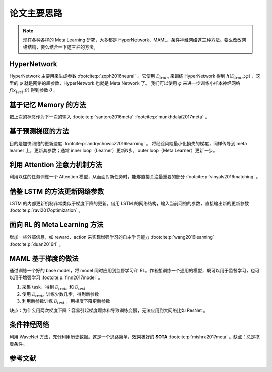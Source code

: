 ============
论文主要思路
============

.. note:: 

    现在各种各样的 Meta Learning 研究，大多都是 HyperNetwork、MAML、条件神经网络这三种方法。要么改改网络结构，要么结合一下这三种的方法。

HyperNetwork
-------------

HyperNetwork 主要用来生成参数 :footcite:p:`zoph2016neural` 。它使用 :math:`\mathcal{D}_{train}` 来训练 HyperNetwork 得到
:math:`h(\mathcal{D}_{train};\varphi)` ，这里的 :math:`\varphi` 就是网络的超参数，HyperNetwork 也就是 Meta Network 了。
我们可以使用 :math:`\varphi` 来进一步训练小样本神经网络 :math:`f(x_{test};\theta)` 得到参数 :math:`\theta` 。

基于记忆 Memory 的方法
----------------------

把上次的标签作为下一次的输入 :footcite:p:`santoro2016meta`  :footcite:p:`munkhdalai2017meta` 。

基于预测梯度的方法
-------------------

目的是加快网络的更新速度 :footcite:p:`andrychowicz2016learning` 。
将经验风险最小化损失的梯度，同样传导到 meta learner 上，更新其参数；通常 inner loop（Learner）更新N步，outer loop（Meta Learner）更新一步。

利用 Attention 注意力机制方法
-----------------------------

利用以往的任务训练一个 Attention 模型，从而面对新任务时，能够直接关注最重要的部分 :footcite:p:`vinyals2016matching` 。

借鉴 LSTM 的方法更新网络参数
-----------------------------

LSTM 的内部更新机制非常类似于梯度下降的更新。借用 LSTM 的网络结构，输入当前网络的参数，直接输出新的更新参数 :footcite:p:`ravi2017optimization` 。

面向 RL 的 Meta Learning 方法
-----------------------------

增加一些外部信息，如 reward、action 来实现增强学习的自主学习能力 :footcite:p:`wang2016learning`  :footcite:p:`duan2016rl` 。

MAML 基于梯度的做法
-------------------

通过训练一个好的 base model，将 model 同时应用到监督学习和 RL。作者想训练一个通用的模型，既可以用于监督学习，也可以用于增强学习 :footcite:p:`finn2017model` 。

1. 采集 task，得到 :math:`\mathcal{D}_{train}` 和 :math:`\mathcal{D}_{test}`
2. 使用 :math:`\mathcal{D}_{train}` 训练少数几步，得到新参数
3. 利用新参数训练 :math:`\mathcal{D}_{test}` ，用梯度下降更新参数

缺点：为什么用两次梯度下降？容易引起梯度爆炸和导致训练变慢，无法应用到大网络比如 ResNet 。

条件神经网络
------------

利用 WaveNet 方法，充分利用历史数据。这是一个思路简单，效果极好的 **SOTA** :footcite:p:`mishra2017meta` 。缺点：总是拖着条件。

参考文献
--------

.. footbibliography::
